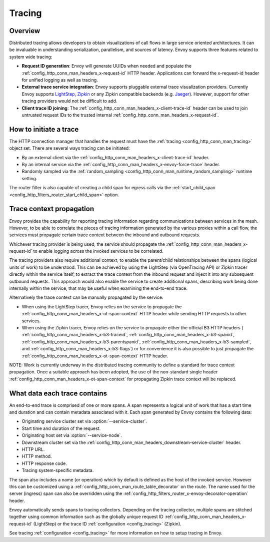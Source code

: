 .. _arch_overview_tracing:

Tracing
=======

Overview
--------
Distributed tracing allows developers to obtain visualizations of call flows in large service
oriented architectures. It can be invaluable in understanding serialization, parallelism, and
sources of latency. Envoy supports three features related to system wide tracing:

* **Request ID generation**: Envoy will generate UUIDs when needed and populate the
  :ref:`config_http_conn_man_headers_x-request-id` HTTP header. Applications can forward the
  x-request-id header for unified logging as well as tracing.
* **External trace service integration**: Envoy supports pluggable external trace visualization
  providers. Currently Envoy supports `LightStep <http://lightstep.com/>`_, `Zipkin <http://zipkin.io/>`_
  or any Zipkin compatible backends (e.g. `Jaeger <https://github.com/jaegertracing/>`_).
  However, support for other tracing providers would not be difficult to add.
* **Client trace ID joining**: The :ref:`config_http_conn_man_headers_x-client-trace-id` header can
  be used to join untrusted request IDs to the trusted internal
  :ref:`config_http_conn_man_headers_x-request-id`.

How to initiate a trace
-----------------------
The HTTP connection manager that handles the request must have the :ref:`tracing
<config_http_conn_man_tracing>` object set. There are several ways tracing can be
initiated:

* By an external client via the :ref:`config_http_conn_man_headers_x-client-trace-id`
  header.
* By an internal service via the :ref:`config_http_conn_man_headers_x-envoy-force-trace`
  header.
* Randomly sampled via the :ref:`random_sampling <config_http_conn_man_runtime_random_sampling>`
  runtime setting.

The router filter is also capable of creating a child span for egress calls via the
:ref:`start_child_span <config_http_filters_router_start_child_span>` option.

Trace context propagation
-------------------------
Envoy provides the capability for reporting tracing information regarding communications between
services in the mesh. However, to be able to correlate the pieces of tracing information generated
by the various proxies within a call flow, the services must propagate certain trace context between
the inbound and outbound requests.

Whichever tracing provider is being used, the service should propagate the
:ref:`config_http_conn_man_headers_x-request-id` to enable logging across the invoked services
to be correlated.

The tracing providers also require additional context, to enable the parent/child relationships
between the spans (logical units of work) to be understood. This can be achieved by using the
LightStep (via OpenTracing API) or Zipkin tracer directly within the service itself, to extract the
trace context from the inbound request and inject it into any subsequent outbound requests. This
approach would also enable the service to create additional spans, describing work being done
internally within the service, that may be useful when examining the end-to-end trace.

Alternatively the trace context can be manually propagated by the service:

* When using the LightStep tracer, Envoy relies on the service to propagate the
  :ref:`config_http_conn_man_headers_x-ot-span-context` HTTP header
  while sending HTTP requests to other services.

* When using the Zipkin tracer, Envoy relies on the service to propagate either the
  official B3 HTTP headers (
  :ref:`config_http_conn_man_headers_x-b3-traceid`,
  :ref:`config_http_conn_man_headers_x-b3-spanid`,
  :ref:`config_http_conn_man_headers_x-b3-parentspanid`,
  :ref:`config_http_conn_man_headers_x-b3-sampled`, and
  :ref:`config_http_conn_man_headers_x-b3-flags`) or for convenience it is
  also possible to just propagate the
  :ref:`config_http_conn_man_headers_x-ot-span-context` HTTP header.

NOTE: Work is currently underway in the distributed tracing community to define a standard for trace
context propagation. Once a suitable approach has been adopted, the use of the non-standard single
header :ref:`config_http_conn_man_headers_x-ot-span-context` for propagating Zipkin trace context
will be replaced.

What data each trace contains
-----------------------------
An end-to-end trace is comprised of one or more spans. A
span represents a logical unit of work that has a start time and duration and can contain metadata
associated with it. Each span generated by Envoy contains the following data:

* Originating service cluster set via :option:`--service-cluster`.
* Start time and duration of the request.
* Originating host set via :option:`--service-node`.
* Downstream cluster set via the :ref:`config_http_conn_man_headers_downstream-service-cluster`
  header.
* HTTP URL.
* HTTP method.
* HTTP response code.
* Tracing system-specific metadata.

The span also includes a name (or operation) which by default is defined as the host of the invoked
service. However this can be customized using a :ref:`config_http_conn_man_route_table_decorator` on
the route. The name used for the server (ingress) span can also be overridden using the
:ref:`config_http_filters_router_x-envoy-decorator-operation` header.

Envoy automatically sends spans to tracing collectors. Depending on the tracing collector,
multiple spans are stitched together using common information such as the globally unique
request ID :ref:`config_http_conn_man_headers_x-request-id` (LightStep) or
the trace ID :ref:`configuration <config_tracing>` (Zipkin).

See tracing :ref:`configuration <config_tracing>` for more information on how to setup tracing in
Envoy.
